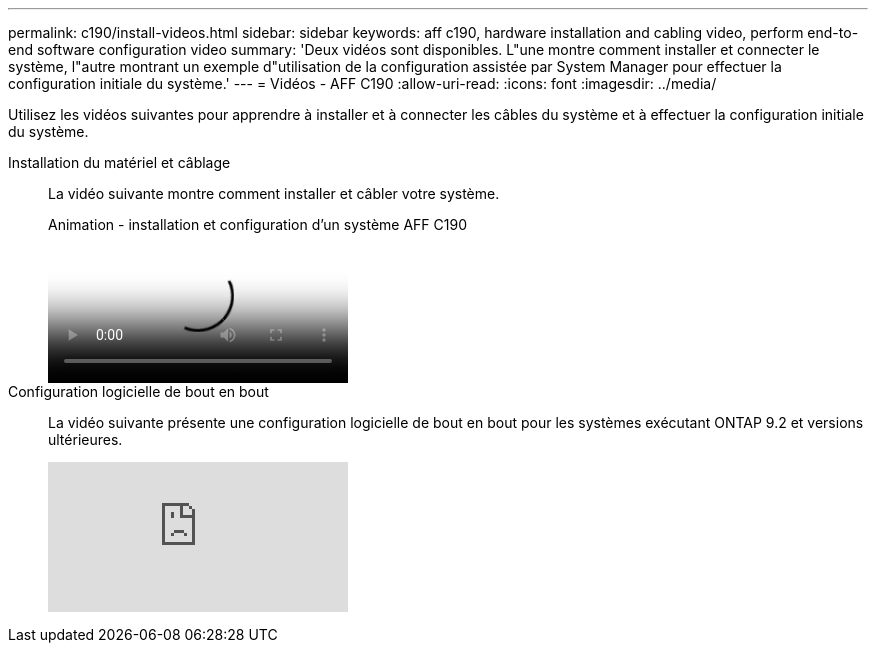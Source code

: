 ---
permalink: c190/install-videos.html 
sidebar: sidebar 
keywords: aff c190, hardware installation and cabling video, perform end-to-end software configuration video 
summary: 'Deux vidéos sont disponibles. L"une montre comment installer et connecter le système, l"autre montrant un exemple d"utilisation de la configuration assistée par System Manager pour effectuer la configuration initiale du système.' 
---
= Vidéos - AFF C190
:allow-uri-read: 
:icons: font
:imagesdir: ../media/


[role="lead"]
Utilisez les vidéos suivantes pour apprendre à installer et à connecter les câbles du système et à effectuer la configuration initiale du système.

Installation du matériel et câblage::
+
--
La vidéo suivante montre comment installer et câbler votre système.

.Animation - installation et configuration d'un système AFF C190
video::fe034f33-a4bf-4834-9004-ab1f014a2787[panopto]
--
Configuration logicielle de bout en bout::
+
--
La vidéo suivante présente une configuration logicielle de bout en bout pour les systèmes exécutant ONTAP 9.2 et versions ultérieures.

video::WAE0afWhj1c?[youtube]
--

